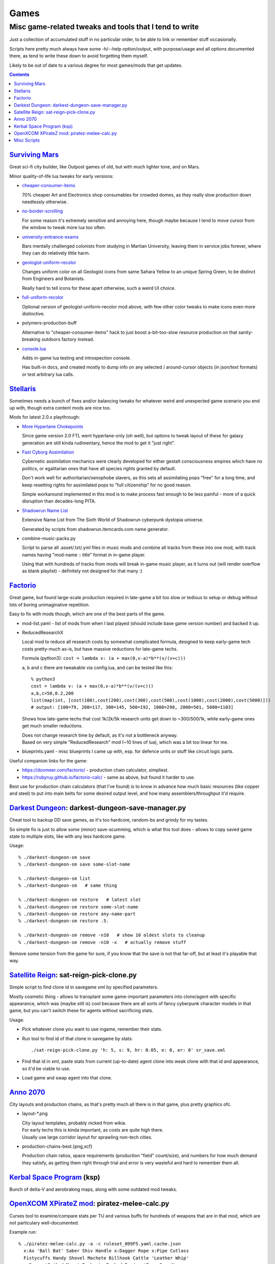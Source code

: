Games
=====
-------------------------------------------------------
Misc game-related tweaks and tools that I tend to write
-------------------------------------------------------

Just a collection of accumulated stuff in no particular order, to be able to
link or remember stuff occasionally.

Scripts here pretty much always have some -h/--help option/output, with
purpose/usage and all options documented there, as tend to write these down to
avoid forgetting them myself.

Likely to be out of date to a various degree for most games/mods that get updates.


.. contents::
  :backlinks: none


`Surviving Mars`_
-----------------

Great sci-fi city builder, like Outpost games of old, but with much lighter tone, and on Mars.

Minor quality-of-life lua tweaks for early versions:

- `cheaper-consumer-items <https://www.nexusmods.com/survivingmars/mods/4>`_

  70% cheaper Art and Electronics shop consumables for crowded domes, as they
  really slow production down needlessly otherwise.

- `no-border-scrolling <https://www.nexusmods.com/survivingmars/mods/5>`_

  For some reason it's extremely sensitive and annoying here, though maybe
  because I tend to move cursor from the window to tweak more lua too often.

- `university-entrance-exams <https://www.nexusmods.com/survivingmars/mods/6>`_

  Bars mentally challenged colonists from studying in Martian University,
  leaving them in service jobs forever, where they can do relatively little harm.

- `geologist-uniform-recolor <https://www.nexusmods.com/survivingmars/mods/15>`_

  Changes uniform color on all Geologist icons from same Sahara Yellow to an
  unique Spring Green, to be distinct from Engineers and Botanists.

  Really hard to tell icons for these apart otherwise, such a weird UI choice.

- `full-uniform-recolor <https://www.nexusmods.com/survivingmars/mods/15>`_

  Optional version of geologist-uniform-recolor mod above,
  with few other color tweaks to make icons even more distinctive.

- polymers-production-buff

  Alternative to "cheaper-consumer-items" hack to just boost a-bit-too-slow
  resource production on that sanity-breaking outdoors factory instead.

- `console.lua <surviving-mars/console.lua>`_

  Adds in-game lua testing and introspection console.

  Has built-in docs, and created mostly to dump info on any selected /
  around-cursor objects (in json/text formats) or test arbitrary lua calls.

.. _Surviving Mars: https://www.survivingmars.com/


`Stellaris`_
------------

Sometimes needs a bunch of fixes and/or balancing tweaks for whatever weird and
unexpected game scenario you end up with, though extra content mods are nice too.

Mods for latest 2.0.x playthrough:

- `More Hyperlane Chokepoints
  <https://steamcommunity.com/sharedfiles/filedetails/?id=1310625695>`_

  Since game version 2.0 FTL went hyperlane-only (oh well), but options to tweak
  layout of these for galaxy generation are still kinda rudimentary, hence the
  mod to get it "just right".

- `Fast Cyborg Assimilation
  <https://steamcommunity.com/sharedfiles/filedetails/?id=1322434314>`_

  Cybernetic assimilation mechanics were clearly developed for either gestalt
  consciousness empires which have no politics, or egalitarian ones that have
  all species rights granted by default.

  Don't work well for authoritarian/xenophobe slavers, as this sets all
  assimilating pops "free" for a long time, and keep resetting rights for
  assimilated pops to "full citizenship" for no good reason.

  Simple workaround implemented in this mod is to make process fast enough to be
  less painful - more of a quick disruption than decades-long PITA.

- `Shadowrun Name List
  <https://steamcommunity.com/sharedfiles/filedetails/?id=1363348791>`_

  Extensive Name List from The Sixth World of Shadowrun cyberpunk dystopia universe.

  Generated by scripts from shadowrun.itemcards.com name generator.

- combine-music-packs.py

  Script to parse all .asset/.txt/.yml files in music mods and combine all
  tracks from these into one mod, with track names having "mod-name :: title"
  format in in-game player.

  Using that with hundreds of tracks from mods will break in-game music player,
  as it turns out (will render overflow as blank playlist) - definitely not
  designed for that many :)

.. _Stellaris: http://www.stellariswiki.com/


`Factorio`_
-----------

Great game, but found large-scale production required in late-game a bit too
slow or tedious to setup or debug without lots of boring unimaginative repetition.

Easy to fix with mods though, which are one of the best parts of the game.

- mod-list.yaml - list of mods from when I last played (should include base game
  version number) and backed it up.

- ReducedResearchX

  Local mod to reduce all research costs by somewhat complicated formula,
  designed to keep early-game tech costs pretty-much as-is, but have massive
  reductions for late-game techs.

  Formula (python3): ``cost = lambda v: (a + max(0,v-a)*b**(v/(v+c)))``

  a, b and c there are tweakable via config.lua, and can be tested like this::

    % python3
    cost = lambda v: (a + max(0,v-a)*b**(v/(v+c)))
    a,b,c=50,0.2,200
    list(map(int, [cost(100),cost(200),cost(300),cost(500),cost(1000),cost(2000),cost(5000)]))
    # output: [100=79, 200=117, 300=145, 500=192, 1000=298, 2000=501, 5000=1103]

  Shows how late-game techs that cost 1k/2k/5k research units get down to
  ~300/500/1k, while early-game ones get much smaller reductions.

  | Does not change research time by default, as it's not a bottleneck anyway.
  | Based on very simple "ReducedResearch" mod (~10 lines of lua), which was a
    bit too linear for me.

- blueprints.yaml - misc blueprints I came up with, esp. for defence units or
  stuff like circuit logic parts.

Useful companion links for the game:

- https://doomeer.com/factorio/ - production chain calculator, simpliest.
- https://rubyruy.github.io/factorio-calc/ - same as above, but found it harder to use.

Best use for production chain calculators (that I've found) is to know in
advance how much basic resources (like copper and steel) to put into main belts
for some desired output level, and how many assemblers/throughput it'd require.

.. _Factorio: http://factorio.com/


`Darkest Dungeon`_: darkest-dungeon-save-manager.py
---------------------------------------------------

Cheat tool to backup DD save games, as it's too hardcore, random-bs and grindy
for my tastes.

So simple fix is just to allow some (minor) save-scumming, which is what this
tool does - allows to copy saved game state to multiple slots, like with any
less hardcore game.

Usage::

  % ./darkest-dungeon-sm save
  % ./darkest-dungeon-sm save some-slot-name

  % ./darkest-dungeon-sm list
  % ./darkest-dungeon-sm   # same thing

  % ./darkest-dungeon-sm restore   # latest slot
  % ./darkest-dungeon-sm restore some-slot-name
  % ./darkest-dungeon-sm restore any-name-part
  % ./darkest-dungeon-sm restore .5.

  % ./darkest-dungeon-sm remove -n10   # show 10 oldest slots to cleanup
  % ./darkest-dungeon-sm remove -n10 -x   # actually remove stuff

Remove some tension from the game for sure, if you know that the save is not
that far-off, but at least it's playable that way.

.. _Darkest Dungeon: http://www.darkestdungeon.com/


`Satellite Reign`_: sat-reign-pick-clone.py
-------------------------------------------

Simple script to find clone id in savegame xml by specified parameters.

Mostly cosmetic thing - allows to transplant some game-important parameters into
clone/agent with specific appearance, which was (maybe still is) cool because
there are all sorts of fancy cyberpunk character models in that game, but you
can't switch these for agents without sacrificing stats.

Usage:

- Pick whatever clone you want to use ingame, remember their stats.

- Run tool to find id of that clone in savegame by stats::

    ./sat-reign-pick-clone.py 'h: 5, s: 9, hr: 0.05, e: 0, er: 0' sr_save.xml

- Find that id in xml, paste stats from current (up-to-date) agent clone into
  weak clone with that id and appearance, so it'd be viable to use.

- Load game and swap agent into that clone.

.. _Satellite Reign: http://satellitereign.com/


`Anno 2070`_
------------

City layouts and production chains, as that's pretty much all there is in that
game, plus pretty graphics ofc.

- layout-\*.png

  | City layout templates, probably nicked from wikia.
  | For early techs this is kinda important, as costs are quite high there.
  | Usually use large corridor layout for sprawling non-tech cities.

- production-chains-best.{png,xcf}

  Production chain ratios, space requirements (production "field" count/size),
  and numbers for how much demand they satisfy, as getting them right through
  trial and error is very wasteful and hard to remember them all.

.. _Anno 2070: http://anno2070.wikia.com/


`Kerbal Space Program`_ (ksp)
-----------------------------

Bunch of delta-V and aerobraking maps, along with some outdated mod tweaks.

.. _Kerbal Space Program: https://kerbalspaceprogram.com/


`OpenXCOM XPirateZ mod`_: piratez-melee-calc.py
------------------------------------------------

Curses tool to examine/compare stats per TU and various buffs for hundreds of
weapons that are in that mod, which are not particulary well-documented.

Example run::

  % ./piratez-melee-calc.py -a -c ruleset_099F5.yaml.cache.json
    x:Ax 'Ball Bat' Saber Shiv Handle x:Dagger Rope x:Pipe Cutlass
    Fistycuffs Handy Shovel Machete Billhook Cattle 'Leather Whip'
    x:Spear 'Spiked Mace' Barbaric Barbed Rapier 'Fuso Sword'

Curses UI::

   strength: 33  melee: 70  throwing: 40  time: 65  bravery: 40   >>

  wght weapon         -- HM type dmg acc  dpu - costs     [specials]
  ---- ---------      -- --------------------------------------------------
  [12] Ax             -- 1M cut  80  60%  3.4 - 14 TU  8E [d2]
  [ 7] Ball Bat       -- 1M stn  35  71%  2.1 - 12 TU  4E [toH=0.75 d2]
  [20] Barbaric Sword -- 2M cut  85  63%  4.1 - 13 TU 13E [kArmor=1.25 d2]
  [ 4] Barbed Dagger  -- 1M cut  40  30%  1.5 -  8 TU  3E [kArmor=0.9 toM=10.0 d2]
  [ 8] Billhook       -- 1M cut  62  64%  2.6 - 15 TU  5E [toM=10.0 d2]
  [ 6] Cattle Prod    -- 2M las  70  94%  3.3 - 20 TU  4E [toH=0.0 toStn=1.0 +]
  [ 5] Cutlass        -- 1M cut  40  60%  3.0 -  8 TU  3E [kArmor=1.2 d2]
  [ 3] Dagger         -- 1M cut  27  32%  1.2 -  7 TU  2E [d2]
  [ 3] Fistycuffs     -- 1M stn  34  46%  1.9 -  8 TU  2E [toH=0.35 d1]
  [11] Fuso Sword     -- 2M cut  85  70%  5.0 - 12 TU  7E [kArmor=1.4 d2]
  [ 4] Handle         -- 1M stn  31  60%  2.0 -  9 TU  3E [toH=0.15 toM=-1.0 d2]
  [ 3] Leather Whip   -- 1S stn  17  69%  0.8 - 14 TU  4E [kArmor=1.25 toH=0.1 toM=15.0 toTU=3.0 d6 -dmg[4+]=999]
  [ 3] Machete        -- 1M cut  34  68%  3.8 -  6 TU  2E [kArmor=1.3 d2]
  [10] Mr. Handy      -- 2M stn  45  62%  2.0 - 14 TU  7E [res=con toH=1.0 d2]
  [ 5] Pipe           -- 1M con  33  62%  1.9 - 11 TU  3E [toStn=1.25]
  [ 6] Rapier         -- 1M cut  48  63%  3.4 -  9 TU  4E [d2]
  [ 4] Rope           -- 2M stn  23  84%  0.5 - 36%TU 16E [kArmor=0.0 res=chk toH=0.2 toE=2.0 d2]
  [ 7] Saber          -- 1M cut  62  70%  4.4 - 10 TU  5E [kArmor=1.2 d2]
  [ 2] Shiv           -- 1M cut  19  30%  1.1 -  5 TU  2E [d2]
  [ 8] Shovel         -- 2M cut  52  58%  2.0 - 15 TU  5E [kArmor=1.3 toStn=2.0 d2]
  [ 7] Spear          -- 2M prc  53  88%  2.9 - 16 TU  5E [kArmor=0.8 toTU=4.0 d2]
  [15] Spiked Mace    -- 1M con  53  60%  2.0 - 16 TU 10E [kArmor=0.75 toStn=1.0 toA-pre=0.1]

Main field is "dpu" - Damage per TU - which is calculated as "damage-per-hit *
accuracy / TU" for melee weapons, with no accuracy multiplier for ranged.

Also shows all special effects in addition to that, allowing to easily pick
something good for specific purpose, taking specifici soldier's attributes into
account (input on top).

piratez-extract-rulesets.sh is a helper script to run ``piratez-melee-calc.py
-c`` and cache all the stuff from multiple YAML sources so that these will be
parsed much faster from there, and there'll be no need to specify all of them on
each run (as cache-file contains all the info).

Fair Warning: art/text in that mod can get weird.

.. _OpenXCOM XPirateZ mod: https://www.ufopaedia.org/index.php/Piratez


Misc Scripts
------------

Helper scripts not related to specific games.

- gog-unpack.sh

  Script to unpack GoG (gog.com) linux archives without running makeself and
  mojosetup.

  They seem to have ``[ N lines of makeself script ] || mojosetup.tar.gz ||
  game.zip`` format, and script creates \*.mojosetup.tar.gz and \*.zip in the
  current directory from specified .sh pack, using only grep/head/tail coreutils.

  Usage: ``./gog-unpack.sh /path/to/gog-game.sh``

  Note that zip can have configuration and post-install instructions for
  mojosetup in it (under "scripts/"), plus misc assets like icons and such.
